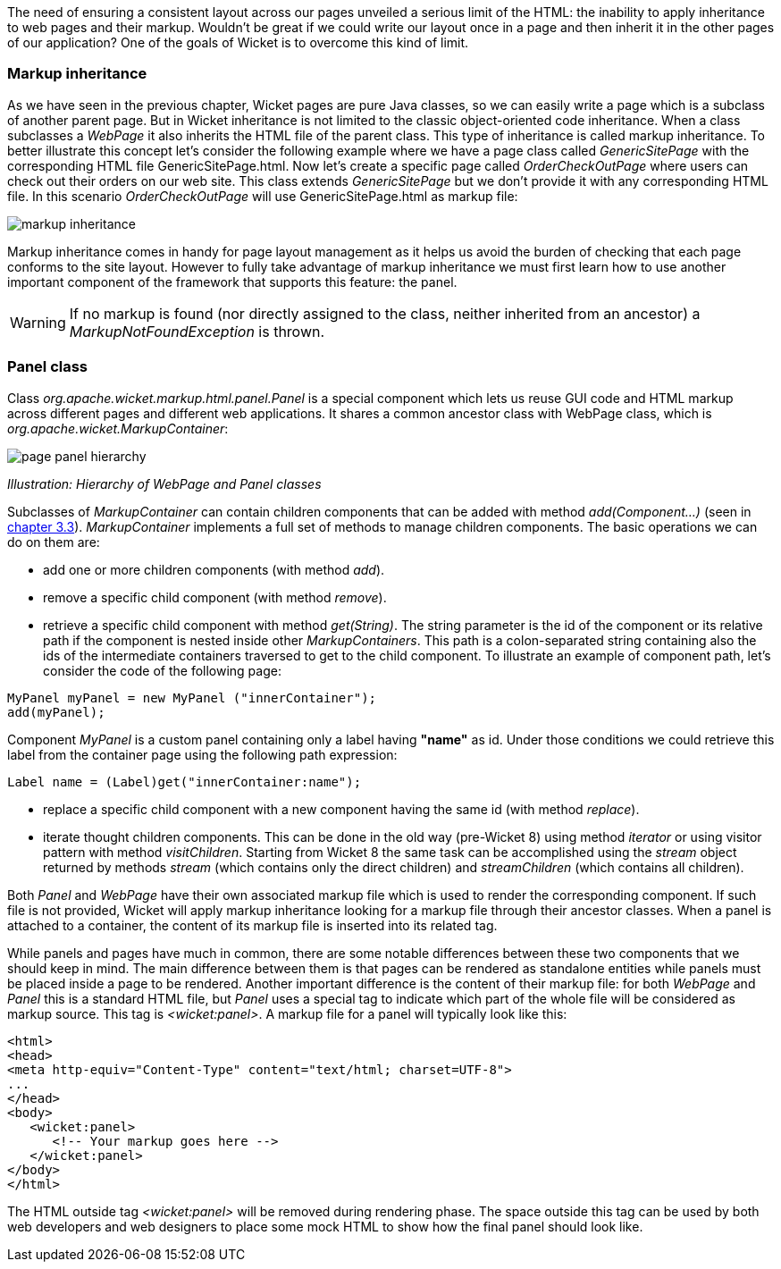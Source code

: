 
The need of ensuring a consistent layout across our pages unveiled a serious limit of the HTML: the inability to apply inheritance to web pages and their markup. Wouldn't be great if we could write our layout once in a page and then inherit it in the other pages of our application?
One of the goals of Wicket is to overcome this kind of limit.

=== Markup inheritance

As we have seen in the previous chapter, Wicket pages are pure Java classes, so we can easily write a page which is a subclass of another parent page. But in Wicket inheritance is not limited to the classic object-oriented code inheritance. When a class subclasses a _WebPage_ it also inherits the HTML file of the parent class. This type of inheritance is called markup inheritance.
To better illustrate this concept let's consider the following example where we have a page class called _GenericSitePage_ with the corresponding HTML file GenericSitePage.html. Now let's create a specific page called _OrderCheckOutPage_ where users can check out their orders on our web site. This class extends _GenericSitePage_ but we don't provide it with any corresponding HTML file.
In this scenario _OrderCheckOutPage_ will use GenericSitePage.html as markup file:

image::./img/markup-inheritance.png[]

Markup inheritance comes in handy for page layout management as it helps us avoid the burden of checking that each page conforms to the site layout. However to fully take advantage of markup inheritance we must first learn how to use another important component of the framework that supports this feature: the panel.

WARNING: If no markup is found (nor directly assigned to the class, neither inherited from an ancestor) a _MarkupNotFoundException_ is thrown.

=== Panel class

Class _org.apache.wicket.markup.html.panel.Panel_ is a special component which lets us reuse GUI code and HTML markup across different pages and different web applications. It shares a common ancestor class with WebPage class, which is _org.apache.wicket.MarkupContainer_:

image::./img/page-panel-hierarchy.png[]

_Illustration: Hierarchy of WebPage and Panel classes_

Subclasses of _MarkupContainer_ can contain children components that can be added with method _add(Component...)_ (seen in <<_benefits_of_component_oriented_frameworks_for_web_development,chapter 3.3>>). _MarkupContainer_ implements a full set of methods to manage children components. The basic operations we can do on them are:

* add one or more children components (with method _add_).
* remove a specific child component (with method _remove_).
* retrieve a specific child component with method _get(String)_. The string parameter is the id of the component or its relative path if the component is nested inside other _MarkupContainers_. This path is a colon-separated string containing also the ids of the intermediate containers traversed to get to the child component. To illustrate an example of component path, let's consider the code of the following page:

[source,java]
----
MyPanel myPanel = new MyPanel ("innerContainer");
add(myPanel);
----

Component _MyPanel_ is a custom panel containing only a label having *"name"* as id. Under those conditions we could retrieve this label from the container page using the following path expression:

[source,java]
----
Label name = (Label)get("innerContainer:name");
----

* replace a specific child component with a new component having the same id (with method _replace_).
* iterate thought children components. This can be done in the old way (pre-Wicket 8) using method _iterator_ or using visitor pattern with method _visitChildren_. Starting from Wicket 8 the same task can be accomplished using the _stream_ object returned by methods _stream_ (which contains only the direct children) and _streamChildren_ (which contains all children).

Both _Panel_ and _WebPage_ have their own associated markup file which is used to render the corresponding component. If such file is not provided, Wicket will apply markup inheritance looking for a markup file through their ancestor classes. When a panel is attached to a container, the content of its markup file is inserted into its related tag.

While panels and pages have much in common, there are some notable differences between these two components that we should keep in mind. The main difference between them is that pages can be rendered as standalone entities while panels must be placed inside a page to be rendered. Another important difference is the content of their markup file: for both _WebPage_ and _Panel_ this is a standard HTML file, but _Panel_ uses a special tag to indicate which part of the whole file will be considered as markup source. This tag is _<wicket:panel>_. A markup file for a panel will typically look like this:

[source,html]
----
<html>
<head>
<meta http-equiv="Content-Type" content="text/html; charset=UTF-8">
...
</head>
<body>
   <wicket:panel>
      <!-- Your markup goes here -->
   </wicket:panel>
</body>
</html>
----

The HTML outside tag _<wicket:panel>_ will be removed during rendering phase. The space outside this tag can be used by both web developers and web designers to place some mock HTML to show how the final panel should look like.

